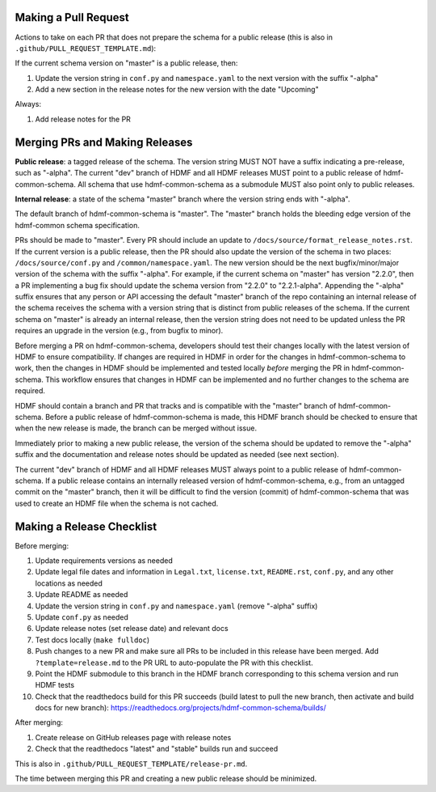 Making a Pull Request
=====================

Actions to take on each PR that does not prepare the schema for a public release
(this is also in ``.github/PULL_REQUEST_TEMPLATE.md``):

If the current schema version on "master" is a public release, then:

1. Update the version string in ``conf.py`` and ``namespace.yaml`` to the next version with the suffix "-alpha"
2. Add a new section in the release notes for the new version with the date "Upcoming"

Always:

1. Add release notes for the PR

Merging PRs and Making Releases
===============================

**Public release**: a tagged release of the schema. The version string MUST NOT have a suffix indicating a pre-release,
such as "-alpha". The current "dev" branch of HDMF and all HDMF releases MUST point to a public release of
hdmf-common-schema. All schema that use hdmf-common-schema as a submodule MUST also point only to public releases.

**Internal release**: a state of the schema "master" branch where the version string ends with "-alpha".

The default branch of hdmf-common-schema is "master". The "master" branch holds the bleeding edge version of
the hdmf-common schema specification.

PRs should be made to "master". Every PR should include an update to ``/docs/source/format_release_notes.rst``.
If the current version is a public release, then the PR should also update the version of the schema in two places:
``/docs/source/conf.py`` and ``/common/namespace.yaml``. The new version should be the next bugfix/minor/major version
of the schema with the suffix "-alpha". For example, if the current schema on "master" has version "2.2.0",
then a PR implementing a bug fix should update the schema version from "2.2.0" to "2.2.1-alpha". Appending the "-alpha"
suffix ensures that any person or API accessing the default "master" branch of the repo containing an internal release
of the schema receives the schema with a version string that is distinct from public releases of the schema. If the
current schema on "master" is already an internal release, then the version string does not need to be updated unless
the PR requires an upgrade in the version (e.g., from bugfix to minor).

Before merging a PR on hdmf-common-schema, developers should test their changes locally with the latest version of HDMF
to ensure compatibility. If changes are required in HDMF in order for the changes in hdmf-common-schema to work, then
the changes in HDMF should be implemented and tested locally *before* merging the PR in hdmf-common-schema. This
workflow ensures that changes in HDMF can be implemented and no further changes to the schema are required.

HDMF should contain a branch and PR that tracks and is compatible with the "master" branch of hdmf-common-schema. Before
a public release of hdmf-common-schema is made, this HDMF branch should be checked to ensure that when the new release
is made, the branch can be merged without issue.

Immediately prior to making a new public release, the version of the schema should be updated to remove the "-alpha"
suffix and the documentation and release notes should be updated as needed (see next section).

The current "dev" branch of HDMF and all HDMF releases MUST always point to a public release of hdmf-common-schema. If
a public release contains an internally released version of hdmf-common-schema, e.g., from an untagged commit on the
"master" branch, then it will be difficult to find the version (commit) of hdmf-common-schema that was used to create
an HDMF file when the schema is not cached.

Making a Release Checklist
==========================

Before merging:

1. Update requirements versions as needed
2. Update legal file dates and information in ``Legal.txt``, ``license.txt``, ``README.rst``, ``conf.py``, and any
   other locations as needed
3. Update README as needed
4. Update the version string in ``conf.py`` and ``namespace.yaml`` (remove "-alpha" suffix)
5. Update ``conf.py`` as needed
6. Update release notes (set release date) and relevant docs
7. Test docs locally (``make fulldoc``)
8. Push changes to a new PR and make sure all PRs to be included in this release have been merged. Add
   ``?template=release.md`` to the PR URL to auto-populate the PR with this checklist.
9. Point the HDMF submodule to this branch in the HDMF branch corresponding to this schema version and run HDMF tests
10. Check that the readthedocs build for this PR succeeds (build latest to pull the new branch, then activate and
    build docs for new branch): https://readthedocs.org/projects/hdmf-common-schema/builds/

After merging:

1. Create release on GitHub releases page with release notes
2. Check that the readthedocs "latest" and "stable" builds run and succeed

This is also in ``.github/PULL_REQUEST_TEMPLATE/release-pr.md``.

The time between merging this PR and creating a new public release should be minimized.
